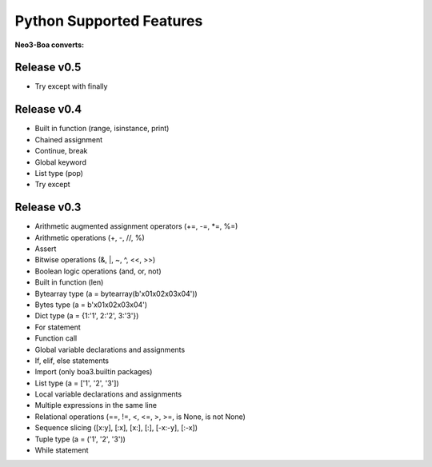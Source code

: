 Python Supported Features
=========================

**Neo3-Boa converts:**

Release v0.5
^^^^^^^^^^^^

- Try except with finally

Release v0.4
^^^^^^^^^^^^

- Built in function (range, isinstance, print)
- Chained assignment
- Continue, break
- Global keyword
- List type (pop)
- Try except

Release v0.3
^^^^^^^^^^^^

- Arithmetic augmented assignment operators (+=, -=, \*=, %=)
- Arithmetic operations (+, -, //, %)
- Assert
- Bitwise operations (&, \|, ~, ^, <<, >>)
- Boolean logic operations (and, or, not)
- Built in function (len)
- Bytearray type (a = bytearray(b'\x01\x02\x03\x04'))
- Bytes type (a = b'\x01\x02\x03\x04')
- Dict type (a = {1:'1', 2:'2', 3:'3'})
- For statement
- Function call
- Global variable declarations and assignments
- If, elif, else statements
- Import (only boa3.builtin packages)
- List type (a = ['1', '2', '3'])
- Local variable declarations and assignments
- Multiple expressions in the same line
- Relational operations (==, !=, <, <=, >, >=, is None, is not None)
- Sequence slicing ([x:y], [:x], [x:], [:], [-x:-y], [:-x])
- Tuple type (a = ('1', '2', '3'))
- While statement
